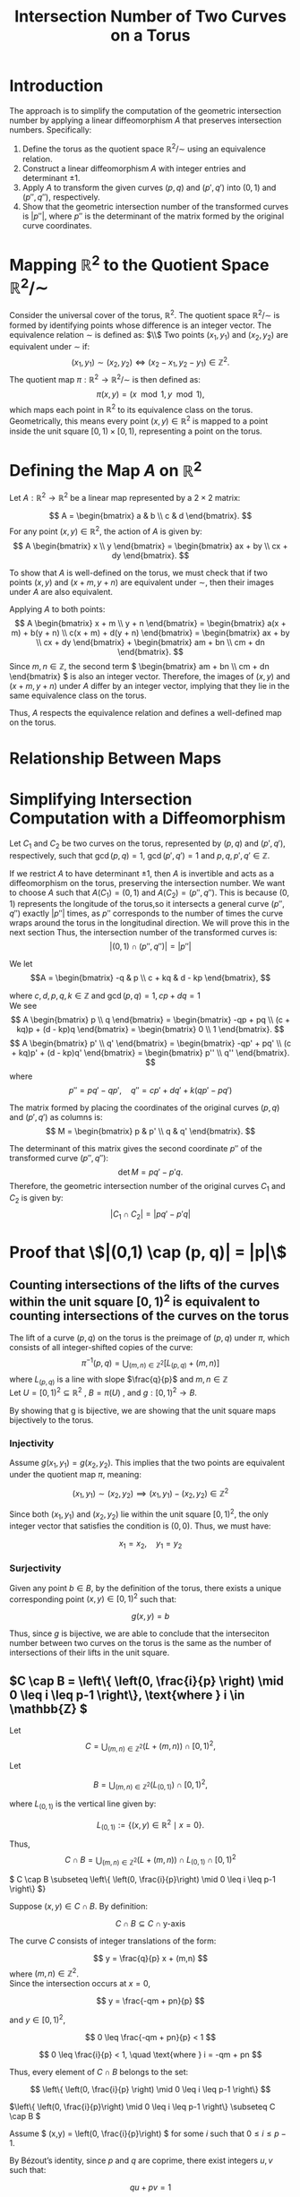 #+OPTIONS: toc:nil
#+TITLE: Intersection Number of Two Curves on a Torus

* Introduction
The approach is to simplify the computation of the geometric intersection number by applying a linear diffeomorphism \( A \) that preserves intersection numbers. Specifically:

1. Define the torus as the quotient space \( \mathbb{R}^2 / \sim \) using an equivalence relation.
2. Construct a linear diffeomorphism \( A \) with integer entries and determinant \( \pm 1 \).
3. Apply \( A \) to transform the given curves \( (p, q) \) and \( (p', q') \) into \( (0, 1) \) and \( (p'', q'') \), respectively.
4. Show that the geometric intersection number of the transformed curves is \( |p''| \), where \( p'' \) is the determinant of the matrix formed by the original curve coordinates.

* Mapping \( \mathbb{R}^2 \) to the Quotient Space \( \mathbb{R}^2 / \sim \)

Consider the universal cover of the torus, \( \mathbb{R}^2 \). The quotient space \( \mathbb{R}^2 / \sim \) is formed by identifying points whose difference is an integer vector.
The equivalence relation \( \sim \) is defined as: $\\$
Two points \( (x_1, y_1) \) and \( (x_2, y_2) \) are equivalent under \( \sim \) if:
\[
(x_1, y_1) \sim (x_2, y_2) \iff (x_2 - x_1, y_2 - y_1) \in \mathbb{Z}^2.
\]
The quotient map \( \pi : \mathbb{R}^2 \to \mathbb{R}^2 / \sim \) is then defined as:
\[
\pi(x, y) = (x \mod 1, y \mod 1),
\]
which maps each point in \( \mathbb{R}^2 \) to its equivalence class on the torus. Geometrically, this means every point \( (x, y) \in \mathbb{R}^2 \) is mapped to a point inside the unit square \( [0, 1) \times [0, 1) \), representing a point on the torus.

* Defining the Map \( A \) on \( \mathbb{R}^2 \)

Let \( A: \mathbb{R}^2 \to \mathbb{R}^2 \) be a linear map represented by a \( 2 \times 2 \) matrix:

\[
A = \begin{bmatrix}
  a & b \\
  c & d
\end{bmatrix}.
\]
For any point \( (x, y) \in \mathbb{R}^2 \), the action of \( A \) is given by:
\[
A \begin{bmatrix} x \\ y \end{bmatrix} = \begin{bmatrix}
  ax + by \\
  cx + dy
\end{bmatrix}.
\]

To show that \( A \) is well-defined on the torus, we must check that if two points \( (x, y) \) and \( (x + m, y + n) \) are equivalent under \( \sim \), then their images under \( A \) are also equivalent.

Applying \( A \) to both points:
\[
A \begin{bmatrix} x + m \\ y + n \end{bmatrix} = \begin{bmatrix} a(x + m) + b(y + n) \\ c(x + m) + d(y + n) \end{bmatrix} = \begin{bmatrix} ax + by \\ cx + dy \end{bmatrix} + \begin{bmatrix} am + bn \\ cm + dn \end{bmatrix}.
\]
Since \( m, n \in \mathbb{Z} \), the second term \( \begin{bmatrix} am + bn \\ cm + dn \end{bmatrix} \) is also an integer vector. Therefore, the images of \( (x, y) \) and \( (x + m, y + n) \) under \( A \) differ by an integer vector, implying that they lie in the same equivalence class on the torus.

Thus, \( A \) respects the equivalence relation and defines a well-defined map on the torus.

* Relationship Between Maps

\begin{matrix}
    \mathbb{R}^2 & \xrightarrow{A} & \mathbb{R}^2 \\
    \downarrow \pi &  & \downarrow \pi \\
    \mathbb{R}^2 / \sim & \xrightarrow{A} & \mathbb{R}^2 / \sim
\end{matrix}

* Simplifying Intersection Computation with a Diffeomorphism

Let \( C_1 \) and \( C_2 \) be two curves on the torus, represented by \( (p, q) \) and \( (p', q') \), respectively, such that \( \gcd(p,q) = 1 \), \( \gcd (p',q') = 1 \)  and \(p,q, p', q' \in \mathbb{Z} \). 

If we restrict \( A \) to have determinant \( \pm 1 \), then \( A \) is invertible and acts as a diffeomorphism on the torus, preserving the intersection number. We want to choose \( A \) such that  \(A(C_1) = (0,1) \)  and  \( A(C_{2}) = (p'', q'') \). This is because \( (0,1) \) represents the longitude of the torus,so it intersects a general curve \( (p'', q'') \) exactly \( |p''| \) times, as \( p'' \) corresponds to the number of times the curve wraps around the torus in the longitudinal direction. We will prove this in the next section Thus, the intersection number of the transformed curves is:
\[|(0,1) \cap (p'', q'')| = |p''|\]

\noindent
We let
\[A = \begin{bmatrix}
  -q & p \\
  c + kq & d - kp 
\end{bmatrix},
\]

\indent  where \( c, d, p, q, k \in \mathbb{Z} \) and \( \gcd(p, q) = 1, cp + dq = 1\)
\\
We see 
   \[
   A \begin{bmatrix} p \\ q \end{bmatrix} =
   \begin{bmatrix} -qp + pq  \\
   (c + kq)p + (d - kp)q \end{bmatrix} =
   \begin{bmatrix} 0 \\ 1 \end{bmatrix}.
   \]
\[
   A \begin{bmatrix} p' \\ q' \end{bmatrix} =
   \begin{bmatrix}  -qp' + pq' \\
   (c + kq)p' + (d - kp)q'
    \end{bmatrix} =
   \begin{bmatrix} p'' \\ q'' \end{bmatrix}.
   \]
where
   \[
   p'' = pq' - qp' , \quad  q'' = cp' + dq' + k(qp' - pq')
   \]

\noindent
The matrix formed by placing the coordinates of the original curves \( (p, q) \) and \( (p', q') \) as columns is:
\[
M = \begin{bmatrix} p & p' \\ q & q' \end{bmatrix}.
\]

\noindent
The determinant of this matrix gives the second coordinate \( p'' \) of the transformed curve \( (p'', q'') \):
\[
\det M = pq' - p'q.
\]
Therefore, the geometric intersection number of the original curves \( C_1 \) and \( C_2 \) is given by:
\[ |C_1 \cap C_2| = \left| pq' - p'q \right|\]


   

* Proof that \\(|(0,1) \cap (p, q)| = |p|\\)

** Counting intersections of the lifts of the curves within the unit square \( [0, 1)^2 \) is equivalent to counting intersections of the curves on the torus

The lift of a curve \( (p, q) \) on the torus is the preimage of \( (p, q) \) under \( \pi \), which consists of all integer-shifted copies of the curve:
\[
\pi^{-1}(p, q) = \bigcup_{(m, n) \in \mathbb{Z}^2} [L_{(p, q)} + (m, n)]
\]
where \(L_{(p, q)}\) is a line with slope \(\frac{q}{p}\) and  \( m,n \in \mathbb{Z} \) \\
\noindent
Let $U = [0,1)^2 \subseteq \mathbb{R}^2$ , $B = \pi(U)$ , and $g: [0,1)^2 \to B$.

By showing that g is bijective, we are showing that the unit square maps bijectively to the torus.

*** Injectivity
Assume \( g(x_1, y_1) = g(x_2, y_2) \). This implies that the two points are equivalent under the quotient map \( \pi \), meaning:

\[
(x_1, y_1) \sim (x_2, y_2) \implies (x_1, y_1) - (x_2, y_2) \in \mathbb{Z}^2
\]

Since both \( (x_1, y_1) \) and \( (x_2, y_2) \) lie within the unit square \( [0,1)^2 \), the only integer vector that satisfies the condition is \( (0,0) \). Thus, we must have:

\[
x_1 = x_2, \quad y_1 = y_2
\]


*** Surjectivity
Given any point \( b \in B \), by the definition of the torus, there exists a unique corresponding point \( (x, y) \in [0,1)^2 \) such that:

\[
g(x, y) = b
\]

Thus, since \( g \) is bijective, we are able to conclude that the interseciton number between two curves on the torus is the same as the number of intersections of their lifts in the unit square. 



** \(C \cap B = \left\{ \left(0, \frac{i}{p} \right) \mid 0 \leq i \leq p-1 \right\}, \text{where } i \in \mathbb{Z} \)


\noindent
Let 
\[
C = \bigcup_{(m,n) \in \mathbb{Z}^2} \left( L + (m,n) \right) \cap [0,1)^2,
\]



\noindent
Let

\[
B = \bigcup_{(m,n) \in \mathbb{Z}^2} \left( L_{(0,1)} \right) \cap [0,1)^2,
\]

where \( L_{(0,1)} \) is the vertical line given by:

\[
L_{(0,1)} := \left\{ (x,y) \in \mathbb{R}^2 \mid x = 0 \right\}.
\]

Thus,
\[
C \cap B = \bigcup_{(m,n) \in \mathbb{Z}^2} \left( L + (m,n) \right) \cap  L_{(0,1)} \cap  [0,1)^2
\]



**** \( C \cap B \subseteq \left\{ \left(0, \frac{i}{p}\right) \mid 0 \leq i \leq p-1 \right\} \)}

Suppose \( (x,y) \in C \cap B \). By definition:

\[
C \cap B \subseteq C \cap \text{y-axis}
\]

The curve \( C \) consists of integer translations of the form:

\[
y = \frac{q}{p} x + (m,n)
\]
where \( (m,n) \in \mathbb{Z}^2 \). \\
Since the intersection occurs at \( x = 0 \),

\[
y = \frac{-qm + pn}{p}
\]


and \( y \in [0,1)^{2} \), 

\[
0 \leq \frac{-qm + pn}{p} < 1
\]



\[
0 \leq \frac{i}{p} < 1, \quad \text{where } i = -qm + pn
\]

Thus, every element of \( C \cap B \) belongs to the set:

\[
\left\{ \left(0, \frac{i}{p} \right) \mid 0 \leq i \leq p-1 \right\}
\]

**** \(\left\{ \left(0, \frac{i}{p}\right) \mid 0 \leq i \leq p-1 \right\} \subseteq C \cap B \)

Assume \( (x,y) = \left(0, \frac{i}{p}\right) \) for some \( i \) such that \( 0 \leq i \leq p-1 \).

By Bézout’s identity, since \( p \) and \( q \) are coprime, there exist integers \( u, v \) such that:

\[qu + pv = 1\]

Multiplying by \( i \):

\[q(ui) + p(vni) = i\]

Thus, choosing \( (m,n) = (ui, vi) \) ensures:

\[- qm + pn = i\]


This implies that the point \(\left(0, \frac{i}{p}\right)\) lies on the translated line \(L + (m, n)\). Since \(m, n \in \mathbb{Z}\), the translation \((m, n)\) is valid, and \(\frac{i}{p} \in [0, 1)\) for all \(0 \leq i \leq p-1\), the point \(\left(0, \frac{i}{p}\right)\) belongs to \(C \cap B\). 




Therefore:

\[
\left\{ \left(0, \frac{i}{p}\right) \mid 0 \leq i \leq p-1 \right\} \subseteq C \cap B
\]



* Supplemental: Characterizing Line Translations

** Conditions for Translations of a Set in a Strip
 We define the strip as:
\[
\text{strip} = \{ (x, y) \in \mathbb{R}^2 \mid \frac{q}{p}(x - 1) \leq y < \frac{q}{p}x + 1 \}.
\]
\noindent
Consider the set 
\[
L = \{ (x,y) \mid y = \tfrac{q}{p}x \}
\]
and the translated set \( (m,n) + L \), which consists of points of the form:
\[
\ell + (m,n) = (x, \tfrac{q}{p}x) + (m, n) = (x + m, \tfrac{q}{p}x + n).
\]

*** When does  \( (m,n) + L \subset \text{strip} \)?

**** \((m,n) + L \subseteq \text{strip} \quad \Longleftrightarrow \quad (m,n) \in \text{strip}\)

\subsection*{(\(\Rightarrow\))}
Assume that \( (m,n) + L \subseteq \text{strip} \). Since \( L \) contains the origin \( (0,0) \), we have:
\[
(0,0) + (m,n) = (m,n) \in (m,n) + L.
\]
Since every point in \( (m,n) + L \) is contained within the strip, it follows that \( (m,n) \in \text{strip} \).

\subsection*{(\(\Leftarrow\))}
Now assume that \( (m,n) \in \text{strip} \). This means that \( (m,n) \) satisfies:
\[
\frac{q}{p}(m - 1) \leq n < \frac{q}{p}m + 1.
\]
We must check that:
\[
\frac{q}{p}((x + m) - 1) \leq \frac{q}{p}x + n < \frac{q}{p}(x + m) + 1.
\]

\[
\frac{q}{p}x + \frac{q}{p}m - \frac{q}{p} \leq \frac{q}{p}x + n < \frac{q}{p}x + \frac{q}{p}m + 1
\]
\[
\frac{q}{p}m - \frac{q}{p} \leq n <  \frac{q}{p}m + 1 \quad  \subset  \quad \text{strip} \]
Thus, \( (m,n) + L \subset \text{strip} \).
*** When are two integer shifts of L the same?
**** \(L+ w = L + v \iff v = w + n(p,q), \quad \text{ where } n \in \mathbb{Z}\)

\subsection*{(\(\Rightarrow\))}

Suppose \( L + w = L + v \). Then,

\[
L + w = L + v.
\]

\[
L + (w - v) = L.
\]

Thus, we see that \( (w - v) \) lies on \( L \), meaning that \( w - v \) is a point on the line \( L \). We can write:

\[
w - v = (x, x \cdot \frac{q}{p}).
\]

\[
w - v = x \left(1, \frac{q}{p} \right).
\]


\[
w - v = \frac{x}{p} (p, q).
\]
\[
w - v = n (p,q)
\]
\indent where $n \in \mathbb{Z}$ and $n = \frac{x}{p}$, since $p|xq$ and  $(p,q) = 1$,  so  $p|x$. 


\subsection*{(\(\Leftarrow\))}

Now, suppose:

\[
v = w + n(p,q).
\]
\noindent
We need to show \( L + v = L + w + n(p,q) \)

\[
\frac{q}{p} x + (v_1, v_2) = \frac{q}{p} x + (w_1, w_2) + n (p,q).
\]

\[
\frac{q}{p} (x - v_1) + v_2 = \frac{q}{p} (x - w_1 - np) + (w_2 + nq).
\]

\[
\frac{q}{p} x - w_1 \frac{q}{p} - \frac{q}{p} (np) + w_2 + nq = \frac{q}{p} x - w_1 \frac{q}{p} + w_2.
\]

\[
\frac{q}{p} (x - w_1) + w_2 = L + w
\]

Thus, 

\[
L + v = L + w.
\]



** \(|C| = |p + q - 1|\)


We will now show there are \(p+q-1\)  distinct intersections of the integer shifts of the line \(L\) with the unit square.

For each integer shift \(m \in \mathbb{Z}\), the x-intercepts and y-intercepts repeat every \(1/p\) and \(1/q\), respectively. Therefore, the x-intercepts within the unit square are:

   \[
   \{0, \frac{1}{p}, \frac{2}{p}, \dots, \frac{p-1}{p}\}.
   \]
   This gives \(p\) evenly spaced x-intercepts. The y-intercepts within the unit square are:

   \[
   \{0, \frac{1}{q}, \frac{2}{q}, \dots, \frac{q-1}{q}\}.
   \]

   This gives \(q\) evenly spaced y-intercepts.

The total number of intersections of the line \(L\) with the unit square edges is the sum of these horizontal and vertical crossings. However, the point at the origin \((0,0)\) is double-counted as both an x and y-intercept.

